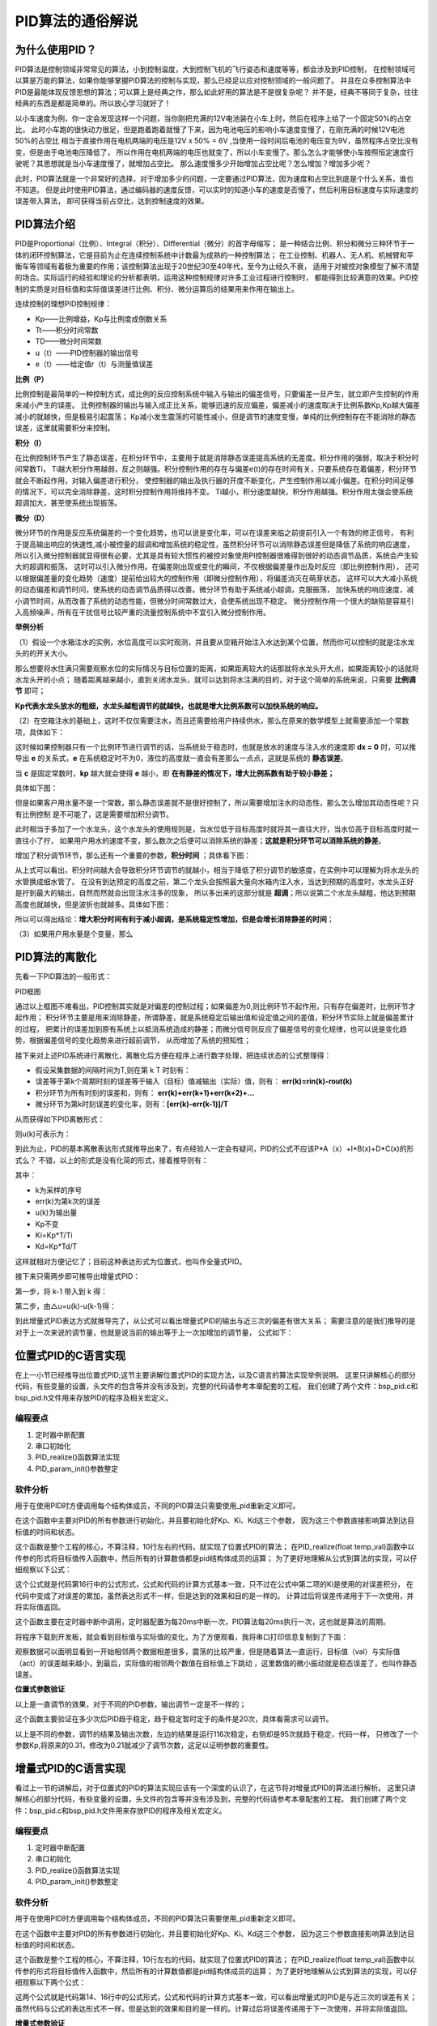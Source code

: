 .. vim: syntax=rst

PID算法的通俗解说
==========================================

为什么使用PID？
^^^^^^^^^^^^^^^^^^^^^
PID算法是控制领域非常常见的算法，小到控制温度，大到控制飞机的飞行姿态和速度等等，都会涉及到PID控制，
在控制领域可以算是万能的算法，如果你能够掌握PID算法的控制与实现，那么已经足以应对控制领域的一般问题了。
并且在众多控制算法中PID是最能体现反馈思想的算法；可以算上是经典之作，那么如此好用的算法是不是很复杂呢？
并不是，经典不等同于复杂，往往经典的东西是都是简单的。所以放心学习就好了！

以小车速度为例，你一定会发现这样一个问题，当你刚把充满的12V电池装在小车上时，然后在程序上给了一个固定50%的占空比，
此时小车跑的很快动力很足，但是跑着跑着就慢了下来，因为电池电压的影响小车速度变慢了，在刚充满的时候12V电池50%的占空比
相当于直接作用在电机两端的电压是12V x 50% = 6V ,当使用一段时间后电池的电压变为9V，虽然程序占空比没有变，但是由于电池电压降低了，
所以作用在电机两端的电压也就变了，所以小车变慢了。那么怎么才能够使小车按照恒定速度行驶呢？其思想就是当小车速度慢了，就增加占空比。
那么速度慢多少开始增加占空比呢？怎么增加？增加多少呢？

此时，PID算法就是一个非常好的选择，对于增加多少的问题，一定要通过PID算法，因为速度和占空比到底是个什么关系，谁也不知道。
但是此时使用PID算法，通过编码器的速度反馈，可以实时的知道小车的速度是否慢了，然后利用目标速度与实际速度的误差带入算法，
即可获得当前占空比，达到控制速度的效果。


PID算法介绍
^^^^^^^^^^^^^^^^^^^^^
PID是Proportional（比例）、Integral（积分）、Differential（微分）的首字母缩写；
是一种结合比例、积分和微分三种环节于一体的闭环控制算法，它是目前为止在连续控制系统中计数最为成熟的一种控制算法；
在工业控制、机器人、无人机、机械臂和平衡车等领域有着极为重要的作用；该控制算法出现于20世纪30至40年代，至今为止经久不衰，
适用于对被控对象模型了解不清楚的场合。实际运行的经验和理论的分析都表明，运用这种控制规律对许多工业过程进行控制时，
都能得到比较满意的效果。PID控制的实质是对目标值和实际值误差进行比例、积分、微分运算后的结果用来作用在输出上。

连续控制的理想PID控制规律：

.. image:: ../media/pid_guilv.png
   :align: center

- Kp——比例增益，Kp与比例度成倒数关系
- Tt——积分时间常数
- TD——微分时间常数
- u（t）——PID控制器的输出信号
- e（t）——给定值r（t）与测量值误差



**比例（P）**

比例控制是最简单的一种控制方式，成比例的反应控制系统中输入与输出的偏差信号，只要偏差一旦产生，就立即产生控制的作用来减小产生的误差。
比例控制器的输出与输入成正比关系，能够迅速的反应偏差，偏差减小的速度取决于比例系数Kp,Kp越大偏差减小的就越快，但是极易引起震荡；
Kp减小发生震荡的可能性减小，但是调节的速度变慢，单纯的比例控制存在不能消除的静态误差，这里就需要积分来控制。

**积分（I）**

在比例控制环节产生了静态误差，在积分环节中，主要用于就是消除静态误差提高系统的无差度。积分作用的强弱，取决于积分时间常数Ti，
Ti越大积分作用越弱，反之则越强。积分控制作用的存在与偏差e(t)的存在时间有关，只要系统存在着偏差，积分环节就会不断起作用，对输入偏差进行积分，
使控制器的输出及执行器的开度不断变化，产生控制作用以减小偏差。在积分时间足够的情况下，可以完全消除静差，这时积分控制作用将维持不变。
Ti越小，积分速度越快，积分作用越强。积分作用太强会使系统超调加大，甚至使系统出现振荡。

**微分（D）**

微分环节的作用是反应系统偏差的一个变化趋势，也可以说是变化率，可以在误差来临之前提前引入一个有效的修正信号，
有利于提高输出响应的快速性,减小被控量的超调和增加系统的稳定性，虽然积分环节可以消除静态误差但是降低了系统的响应速度，
所以引入微分控制器就显得很有必要，尤其是具有较大惯性的被控对象使用PI控制器很难得到很好的动态调节品质，系统会产生较大的超调和振荡，
这时可以引入微分作用。在偏差刚出现或变化的瞬间，不仅根据偏差量作出及时反应（即比例控制作用），
还可以根据偏差量的变化趋势（速度）提前给出较大的控制作用（即微分控制作用），将偏差消灭在萌芽状态，
这样可以大大减小系统的动态偏差和调节时问，使系统的动态调节品质得以改善。微分环节有助于系统减小超调，克服振荡，
加快系统的响应速度，减小调节时间，从而改善了系统的动态性能，但微分时间常数过大，会使系统出现不稳定。
微分控制作用一个很大的缺陷是容易引入高频噪声，所有在干扰信号比较严重的流量控制系统中不宜引入微分控制作用。


**举例分析**

（1）假设一个水箱注水的实例，水位高度可以实时观测，并且要从空箱开始注入水达到某个位置，然而你可以控制的就是注水龙头的的开关大小。

那么想要将水住满只需要观察水位的实际情况与目标位置的距离，如果距离较大的话那就将水龙头开大点，如果距离较小的话就将水龙头开的小点；
随着距离越来越小，直到关闭水龙头，就可以达到将水注满的目的，对于这个简单的系统来说，只需要 **比例调节** 即可；

.. image:: ../media/kp公式.png
   :align: center

**Kp代表水龙头放水的粗细，水龙头越粗调节的就越快，也就是增大比例系数可以加快系统的响应。**

.. image:: ../media/增大比例.png
   :align: center

（2）在空箱注水的基础上，这时不仅仅需要注水，而且还需要给用户持续供水，那么在原来的数学模型上就需要添加一个常数项，具体如下：

.. image:: ../media/kp公式加静态误差.png
   :align: center

这时候如果控制器只有一个比例环节进行调节的话，当系统处于稳态时，也就是放水的速度与注入水的速度即 **dx = 0** 时，可以推导出 **e**
的关系式，**e** 在系统稳定时不为0，液位的高度就一直会有差那么一点点，这就是系统的 **静态误差**。

当 **c** 是固定常数时，**kp** 越大就会使得 **e** 越小，即 **在有静差的情况下，增大比例系数有助于较小静差；**

具体如下图：

.. image:: ../media/pid静态误差.png
   :align: center

但是如果客户用水量不是一个常数，那么静态误差就不是很好控制了，所以需要增加注水的动态性，那么怎么增加其动态性呢？只有比例控制
是不可能了，这是需要增加积分调节。

.. image:: ../media/比例环节加积分调节.png
   :align: center

此时相当于多加了一个水龙头，这个水龙头的使用规则是，当水位低于目标高度时就将其一直往大拧，当水位高于目标高度时就一直往小了拧，
如果用户用水的速度不变，那么数次之后便可以消除系统的静差；**这就是积分环节可以消除系统的静差**。

增加了积分调节环节，那么还有一个重要的参数，**积分时间** ；具体看下图：

.. image:: ../media/积分时间.png
   :align: center

从上式可以看出，积分时间越大会导致积分环节调节的就越小，相当于降低了积分调节的敏感度，在实例中可以理解为将水龙头的水管换成细水管了。
在没有到达预定的高度之前，第二个龙头会按照最大量向水箱内注入水，当达到预期的高度时，水龙头正好是拧到最大的输出，自然而然就会出现注水注多的现象，
所以多出来的这部分就是 **超调**；所以说第二个水龙头越粗，他达到预期高度也就越快，但是波折也就越多。具体如下图：

.. image:: ../media/积分超调.png
   :align: center

所以可以得出结论：**增大积分时间有利于减小超调，是系统稳定性增加，但是会增长消除静差的时间**；   

（3）如果用户用水量是个变量，那么


PID算法的离散化
^^^^^^^^^^^^^^^^^^^^^

先看一下PID算法的一般形式：
 
.. image:: ../media/pid_lisanhua.png
   :align: center

PID框图

通过以上框图不难看出，PID控制其实就是对偏差的控制过程；如果偏差为0,则比例环节不起作用，只有存在偏差时，比例环节才起作用；
积分环节主要是用来消除静差，所谓静差，就是系统稳定后输出值和设定值之间的差值，积分环节实际上就是偏差累计的过程，
把累计的误差加到原有系统上以抵消系统造成的静差；而微分信号则反应了偏差信号的变化规律，也可以说是变化趋势，根据偏差信号的变化趋势来进行超前调节，
从而增加了系统的预知性；

接下来对上述PID系统进行离散化，离散化后方便在程序上进行数字处理，把连续状态的公式整理得：

.. image:: ../media/pid_zhenglide.png
   :align: center

- 假设采集数据的间隔时间为T,则在第 k T 时刻有：
- 误差等于第k个周期时刻的误差等于输入（目标）值减输出（实际）值，则有： **err(k)=rin(k)-rout(k)**
- 积分环节为所有时刻的误差和，则有： **err(k)+err(k+1)+err(k+2)+...**
- 微分环节为第k时刻误差的变化率，则有：**[err(k)-err(k-1)]/T**

从而获得如下PID离散形式：

.. image:: ../media/PID_lisan1.png
   :align: center

则u(k)可表示为：

.. image:: ../media/PID_lisan2.png
   :align: center

到此为止，PID的基本离散表达形式就推导出来了，有点经验人一定会有疑问，PID的公式不应该P*A（x）+I*B(x)+D*C(x)的形式么？
不错，以上的形式是没有化简的形式，接着推导则有：

.. image:: ../media/PID_lisan5.png
   :align: center

其中：

- k为采样的序号
- err(k)为第k次的误差
- u(k)为输出量
- Kp不变
- Ki=Kp*T/Ti
- Kd=Kp*Td/T

这样就相对方便记忆了；目前这种表达形式为位置式，也叫作全量式PID。

接下来只需两步即可推导出增量式PID：

第一步，将 k-1 带入到 k 得：

.. image:: ../media/PID_lisan3.png
   :align: center

第二步，由△u=u(k)-u(k-1)得：

.. image:: ../media/PID_lisan4.png
   :align: center

到此增量式PID表达方式就推导完了，从公式可以看出增量式PID的输出与近三次的偏差有很大关系；
需要注意的是我们推导的是对于上一次来说的调节量，也就是说当前的输出等于上一次加增加的调节量，
公式如下：

.. image:: ../media/PID_lisan6.png
   :align: center


位置式PID的C语言实现
^^^^^^^^^^^^^^^^^^^^^
在上一小节已经推导出位置式PID;这节主要讲解位置式PID的实现方法，以及C语言的算法实现举例说明。
这里只讲解核心的部分代码，有些变量的设置，头文件的包含等并没有涉及到，完整的代码请参考本章配套的工程。
我们创建了两个文件：bsp_pid.c和bsp_pid.h文件用来存放PID的程序及相关宏定义。

编程要点
*****************

(1) 定时器中断配置

(2) 串口初始化

(3) PID_realize()函数算法实现

(4) PID_param_init()参数整定

软件分析
*****************

.. code-block:: c
   :caption: pid结构体
   :linenos:

    /*pid*/
    typedef struct
    {
        float target_val;               //目标值
        float actual_val;        		//实际值
        float err;             			//定义偏差值
        float err_last;          		//定义上一个偏差值
        float Kp,Ki,Kd;          		//定义比例、积分、微分系数
        float integral;          		//定义积分值
    }_pid;

用于在使用PID时方便调用每个结构体成员，不同的PID算法只需要使用_pid重新定义即可。

.. code-block:: c
   :caption: PID参数初始化
   :linenos:

    /**
    * @brief  PID参数初始化
    *	@note 	无
    * @retval 无
    */
    void PID_param_init()
    {
        /* 初始化参数 */
        printf("PID_init begin \n");
        pid.target_val=0.0;
        pid.actual_val=0.0;
        pid.err=0.0;
        pid.err_last=0.0;
        pid.integral=0.0;
        pid.Kp = 0.31;
        pid.Ki = 0.070;
        pid.Kd = 0.3;
        printf("PID_init end \n");

    }

在这个函数中主要对PID的所有参数进行初始化，并且要初始化好Kp、Ki、Kd这三个参数，
因为这三个参数直接影响算法到达目标值的时间和状态。

.. code-block:: c
   :caption: PID算法实现
   :linenos:

    /**
        * @brief  PID算法实现
        * @param  val		目标值
        *	@note 	无
        * @retval 通过PID计算后的输出
    */
    float PID_realize(float temp_val)
    {
        /*传入目标值*/
        pid.target_val=temp_val;
        /*计算目标值与实际值的误差*/
        pid.err=pid.target_val-pid.actual_val;
        /*误差累积*/
        pid.integral+=pid.err;
        /*PID算法实现*/
        pid.actual_val=pid.Kp*pid.err+pid.Ki*pid.integral+pid.Kd*(pid.err-pid.err_last);
        /*误差传递*/
        pid.err_last=pid.err;
        /*返回当前实际值*/
        return pid.actual_val;
    }

这个函数是整个工程的核心，不算注释，10行左右的代码，就实现了位置式PID的算法；
在PID_realize(float temp_val)函数中以传参的形式将目标值传入函数中，然后所有的计算数值都是pid结构体成员的运算；
为了更好地理解从公式到算法的实现，可以仔细观察以下公式：

.. image:: ../media/PID_lisan5.png
   :align: center

这个公式就是代码第16行中的公式形式，公式和代码的计算方式基本一致，只不过在公式中第二项的Ki是使用的对误差积分，
在代码中变成了对误差的累加，虽然表达形式不一样，但是达到的效果和目的是一样的。
计算过后将误差传递用于下一次使用，并将实际值返回。

.. code-block:: c
   :caption: 定时器周期调用函数
   :linenos:

    /**
    * @brief  定时器周期调用函数
    * @param  无
        *	@note 	无
    * @retval 无
    */
    void time_period_fun()
    {
        float set_point=200.0;
        float val=PID_realize(set_point);
        printf("val,%f;act,%f\n",set_point,val);

    }

这个函数主要在定时器中断中调用，定时器配置为每20ms中断一次，PID算法每20ms执行一次，这也就是算法的周期。

将程序下载到开发板，就会看到目标值与实际值的变化，为了方便观看，我将串口打印信息复制到了下面：

.. code-block:: c
   :caption: 串口打印
   :linenos:

    欢迎使用野火 电机开发板 位置式PID算法实现 例程
    PID_init begin
    PID_init end
    val,200.000000;act,136.000000
    val,200.000000;act,-2.480003
    val,200.000000;act,136.966415
    val,200.000000;act,14.772430
    val,200.000000;act,144.110626
    val,200.000000;act,32.468391
    val,200.000000;act,151.098831
    val,200.000000;act,48.664665
    val,200.000000;act,157.332108
    val,200.000000;act,63.301472
    val,200.000000;act,162.829300
    val,200.000000;act,76.510063
    val,200.000000;act,167.667450
    val,200.000000;act,88.428955
    val,200.000000;act,171.921616
    val,200.000000;act,99.185036
    val,200.000000;act,175.659195
    val,200.000000;act,108.892838
    val,200.000000;act,178.940063
    val,200.000000;act,117.655540
    val,200.000000;act,181.817383
    val,200.000000;act,125.566086
    val,200.000000;act,184.338287
    val,200.000000;act,132.708191
    val,200.000000;act,186.544617
    val,200.000000;act,139.157257
    val,200.000000;act,188.473450
    val,200.000000;act,144.981232
    val,200.000000;act,190.157669
    val,200.000000;act,150.241318
    val,200.000000;act,191.626343
    val,200.000000;act,154.992737
    val,200.000000;act,192.905258
    val,200.000000;act,159.285156
    val,200.000000;act,194.017212
    val,200.000000;act,163.163437
    val,200.000000;act,194.982422
    val,200.000000;act,166.667938
    val,200.000000;act,195.818710
    val,200.000000;act,169.835114
    val,200.000000;act,196.541855
    val,200.000000;act,172.697739
    val,200.000000;act,197.165833
    val,200.000000;act,175.285461
    val,200.000000;act,197.702942
    val,200.000000;act,177.624939
    val,200.000000;act,198.164032
    val,200.000000;act,179.740311
    val,200.000000;act,198.558685
    val,200.000000;act,181.653259
    val,200.000000;act,198.895340
    val,200.000000;act,183.383377
    val,200.000000;act,199.181473
    val,200.000000;act,184.948349
    val,200.000000;act,199.423615
    val,200.000000;act,186.364105
    val,200.000000;act,199.627502
    val,200.000000;act,187.645065
    val,200.000000;act,199.798203
    val,200.000000;act,188.804214
    val,200.000000;act,199.940186
    val,200.000000;act,189.853226
    val,200.000000;act,200.057327
    val,200.000000;act,190.802719
    val,200.000000;act,200.153076
    val,200.000000;act,191.662262
    val,200.000000;act,200.230408
    val,200.000000;act,192.440445
    val,200.000000;act,200.291946
    val,200.000000;act,193.145111
    val,200.000000;act,200.339966
    val,200.000000;act,193.783249
    val,200.000000;act,200.376480
    val,200.000000;act,194.361237
    val,200.000000;act,200.403229
    val,200.000000;act,194.884811
    val,200.000000;act,200.421707
    val,200.000000;act,195.359161
    val,200.000000;act,200.433243
    val,200.000000;act,195.788940
    val,200.000000;act,200.438995
    val,200.000000;act,196.178421
    val,200.000000;act,200.439896
    val,200.000000;act,196.531433
    val,200.000000;act,200.436829
    val,200.000000;act,196.851425
    val,200.000000;act,200.430557
    val,200.000000;act,197.141510
    val,200.000000;act,200.421661
    val,200.000000;act,197.404541
    val,200.000000;act,200.410721
    val,200.000000;act,197.643066
    val,200.000000;act,200.398163
    val,200.000000;act,197.859390
    val,200.000000;act,200.384415
    val,200.000000;act,198.055603
    val,200.000000;act,200.369781
    val,200.000000;act,198.233597
    val,200.000000;act,200.354584
    val,200.000000;act,198.395096
    val,200.000000;act,200.339020
    val,200.000000;act,198.541656
    val,200.000000;act,200.323303
    val,200.000000;act,198.674667
    val,200.000000;act,200.307617
    val,200.000000;act,198.795380
    val,200.000000;act,200.292053
    val,200.000000;act,198.904968
    val,200.000000;act,200.276749
    val,200.000000;act,199.004471
    val,200.000000;act,200.261765
    val,200.000000;act,199.094818
    val,200.000000;act,200.247208
    val,200.000000;act,199.176865
    val,200.000000;act,200.233109
    val,200.000000;act,199.251373
    val,200.000000;act,200.219513
    val,200.000000;act,199.319061
    val,200.000000;act,200.206436
    val,200.000000;act,199.380554
    val,200.000000;act,200.193909
    val,200.000000;act,199.436432
    。。。。。。

观察数据可以面明显看到一开始相邻两个数据相差很多，震荡的比较严重，但是随着算法一直运行，目标值（val）与实际值（act）的误差越来越小，到最后，实际值的相邻两个数值在目标值上下跳动
，这里数值的微小振动就是稳态误差了，也叫作静态误差。


**位置式参数验证**

以上是一直调节的效果，对于不同的PID参数，输出调节一定是不一样的；


.. code-block:: c
   :caption: 定时器周期调用函数
   :linenos:

    /**
    * @brief  定时器周期调用函数
    * @param  无
        *	@note 	无
    * @retval 无
    */
    void time_period_fun()
    {
        static int flag=0;
        static int num=0;
        static int run_i=0;

        float set_point=200.0;
        if(!flag)
        {
            float val=PID_realize(set_point);
            printf("val,%f;act,%f\n",set_point,val);
            run_i++;
            if(abs(val-set_point)<=1)
            {
                num++;
            }
            else//必须满足连续次数
            {
                num=0;
            }
            if(num>20)//稳定次数
            {
                printf("PID算法运行%d 次后稳定\r\n",run_i);
                flag=1;
            }
        }
    }

这个函数主要验证在多少次后PID趋于稳定，趋于稳定暂时定于的条件是20次，具体看需求可以调节。

.. code-block:: c
   :caption: 调节对比
   :linenos:

    欢迎使用野火 电机开发板 位置式PID算法实现 例程     欢迎使用野火 电机开发板 位置式PID算法实现 例程
    PID_init begin                                     PID_init begin
    PID_init end                                       PID_init end
    val,200.000000;act,136.000000                      val,200.000000;act,116.000000
    val,200.000000;act,-2.480003                       val,200.000000;act,2.719994
    val,200.000000;act,136.966415                      val,200.000000;act,109.102402
    val,200.000000;act,14.772430                       val,200.000000;act,27.226210
    val,200.000000;act,144.110626                      val,200.000000;act,112.991951
    val,200.000000;act,32.468391                       val,200.000000;act,50.779129
    val,200.000000;act,151.098831                      val,200.000000;act,118.682854
    val,200.000000;act,48.664665                       val,200.000000;act,71.080315
    val,200.000000;act,157.332108                      val,200.000000;act,124.753098
    val,200.000000;act,63.301472                       val,200.000000;act,88.366516
    val,200.000000;act,162.829300                      val,200.000000;act,130.839844
    val,200.000000;act,76.510063                       val,200.000000;act,103.103676
    val,200.000000;act,167.667450                      val,200.000000;act,136.773865
    val,200.000000;act,88.428955                       val,200.000000;act,115.707054
    val,200.000000;act,171.921616                      val,200.000000;act,142.452682
    val,200.000000;act,99.185036                       val,200.000000;act,126.520699
    val,200.000000;act,175.659195                      val,200.000000;act,147.813248
    val,200.000000;act,108.892838                      val,200.000000;act,135.827515
    val,200.000000;act,178.940063                      val,200.000000;act,152.820084
    val,200.000000;act,117.655540                      val,200.000000;act,143.860748
    val,200.000000;act,181.817383                      val,200.000000;act,157.457535
    val,200.000000;act,125.566086                      val,200.000000;act,150.813339
    val,200.000000;act,184.338287                      val,200.000000;act,161.723984
    val,200.000000;act,132.708191                      val,200.000000;act,156.845627
    val,200.000000;act,186.544617                      val,200.000000;act,165.627594
    val,200.000000;act,139.157257                      val,200.000000;act,162.091339
    val,200.000000;act,188.473450                      val,200.000000;act,169.183029
    val,200.000000;act,144.981232                      val,200.000000;act,166.662567
    val,200.000000;act,190.157669                      val,200.000000;act,172.409119
    val,200.000000;act,150.241318                      val,200.000000;act,170.653610
    val,200.000000;act,191.626343                      val,200.000000;act,175.327133
    val,200.000000;act,154.992737                      val,200.000000;act,174.144089
    val,200.000000;act,192.905258                      val,200.000000;act,177.959427
    val,200.000000;act,159.285156                      val,200.000000;act,177.201508
    val,200.000000;act,194.017212                      val,200.000000;act,180.328552
    val,200.000000;act,163.163437                      val,200.000000;act,179.883377
    val,200.000000;act,194.982422                      val,200.000000;act,182.456696
    val,200.000000;act,166.667938                      val,200.000000;act,182.238785
    val,200.000000;act,195.818710                      val,200.000000;act,184.365204
    val,200.000000;act,169.835114                      val,200.000000;act,184.309799
    val,200.000000;act,196.541855                      val,200.000000;act,186.074280
    val,200.000000;act,172.697739                      val,200.000000;act,186.132584
    val,200.000000;act,197.165833                      val,200.000000;act,187.602921
    val,200.000000;act,175.285461                      val,200.000000;act,187.738327
    val,200.000000;act,197.702942                      val,200.000000;act,188.968689
    val,200.000000;act,177.624939                      val,200.000000;act,189.154007
    val,200.000000;act,198.164032                      val,200.000000;act,190.187820
    val,200.000000;act,179.740311                      val,200.000000;act,190.403030
    val,200.000000;act,198.558685                      val,200.000000;act,191.275208
    val,200.000000;act,181.653259                      val,200.000000;act,191.505676
    val,200.000000;act,198.895340                      val,200.000000;act,192.244415
    val,200.000000;act,183.383377                      val,200.000000;act,192.479706
    val,200.000000;act,199.181473                      val,200.000000;act,193.107727
    val,200.000000;act,184.948349                      val,200.000000;act,193.340500
    val,200.000000;act,199.423615                      val,200.000000;act,193.876343
    val,200.000000;act,186.364105                      val,200.000000;act,194.101547
    val,200.000000;act,199.627502                      val,200.000000;act,194.560333
    val,200.000000;act,187.645065                      val,200.000000;act,194.774704
    val,200.000000;act,199.798203                      val,200.000000;act,195.168762
    val,200.000000;act,188.804214                      val,200.000000;act,195.370300
    val,200.000000;act,199.940186                      val,200.000000;act,195.709824
    val,200.000000;act,189.853226                      val,200.000000;act,195.897446
    val,200.000000;act,200.057327                      val,200.000000;act,196.190781
    val,200.000000;act,190.802719                      val,200.000000;act,196.364136
    val,200.000000;act,200.153076                      val,200.000000;act,196.618225
    val,200.000000;act,191.662262                      val,200.000000;act,196.777359
    val,200.000000;act,200.230408                      val,200.000000;act,196.998016
    val,200.000000;act,192.440445                      val,200.000000;act,197.143372
    val,200.000000;act,200.291946                      val,200.000000;act,197.335403
    val,200.000000;act,193.145111                      val,200.000000;act,197.467575
    val,200.000000;act,200.339966                      val,200.000000;act,197.635056
    val,200.000000;act,193.783249                      val,200.000000;act,197.754852
    val,200.000000;act,200.376480                      val,200.000000;act,197.901154
    val,200.000000;act,194.361237                      val,200.000000;act,198.009399
    val,200.000000;act,200.403229                      val,200.000000;act,198.137436
    val,200.000000;act,194.884811                      val,200.000000;act,198.235001
    val,200.000000;act,200.421707                      val,200.000000;act,198.347183
    val,200.000000;act,195.359161                      val,200.000000;act,198.434937
    val,200.000000;act,200.433243                      val,200.000000;act,198.533386
    val,200.000000;act,195.788940                      val,200.000000;act,198.612152
    val,200.000000;act,200.438995                      val,200.000000;act,198.698669
    val,200.000000;act,196.178421                      val,200.000000;act,198.769272
    val,200.000000;act,200.439896                      val,200.000000;act,198.845367
    val,200.000000;act,196.531433                      val,200.000000;act,198.908569
    val,200.000000;act,200.436829                      val,200.000000;act,198.975540
    val,200.000000;act,196.851425                      val,200.000000;act,199.032059
    val,200.000000;act,200.430557                      val,200.000000;act,199.091095
    val,200.000000;act,197.141510                      val,200.000000;act,199.141556
    val,200.000000;act,200.421661                      val,200.000000;act,199.193619
    val,200.000000;act,197.404541                      val,200.000000;act,199.238663
    val,200.000000;act,200.410721                      val,200.000000;act,199.284592
    val,200.000000;act,197.643066                      val,200.000000;act,199.324753
    val,200.000000;act,200.398163                      val,200.000000;act,199.365311
    val,200.000000;act,197.859390                      val,200.000000;act,199.401123
    val,200.000000;act,200.384415                      PID算法运行95 次后稳定
    val,200.000000;act,198.055603
    val,200.000000;act,200.369781
    val,200.000000;act,198.233597
    val,200.000000;act,200.354584
    val,200.000000;act,198.395096
    val,200.000000;act,200.339020
    val,200.000000;act,198.541656
    val,200.000000;act,200.323303
    val,200.000000;act,198.674667
    val,200.000000;act,200.307617
    val,200.000000;act,198.795380
    val,200.000000;act,200.292053
    val,200.000000;act,198.904968
    val,200.000000;act,200.276749
    val,200.000000;act,199.004471
    val,200.000000;act,200.261765
    val,200.000000;act,199.094818
    val,200.000000;act,200.247208
    val,200.000000;act,199.176865
    val,200.000000;act,200.233109
    PID算法运行116 次后稳定

以上是不同的参数，调节的结果及输出次数，左边的结果是运行116次稳定，右侧却是95次就趋于稳定，代码一样，
只修改了一个参数Kp,将原来的0.31，修改为0.21就减少了调节次数，这足以证明参数的重要性。


增量式PID的C语言实现
^^^^^^^^^^^^^^^^^^^^^

看过上一节的讲解后，对于位置式的PID的算法实现应该有一个深度的认识了，在这节将对增量式PID的算法进行解析。
这里只讲解核心的部分代码，有些变量的设置，头文件的包含等并没有涉及到，完整的代码请参考本章配套的工程。
我们创建了两个文件：bsp_pid.c和bsp_pid.h文件用来存放PID的程序及相关宏定义。

编程要点
*****************

(1) 定时器中断配置

(2) 串口初始化

(3) PID_realize()函数算法实现

(4) PID_param_init()参数整定


软件分析
*****************

.. code-block:: c
   :caption: pid结构体
   :linenos:

    /*pid*/
    typedef struct
    {
        float target_val;     //目标值
        float actual_val;     //实际值
        float err;            //定义当前偏差值
        float err_next;       //定义下一个偏差值
        float err_last;       //定义最后一个偏差值
        float Kp, Ki, Kd;     //定义比例、积分、微分系数
    }_pid;

用于在使用PID时方便调用每个结构体成员，不同的PID算法只需要使用_pid重新定义即可。

.. code-block:: c
   :caption: PID参数初始化
   :linenos:

    /**
    * @brief  PID参数初始化
    *	@note 	无
    * @retval 无
    */
    void PID_param_init()
    {
            /* 初始化参数 */
        printf("PID_init begin \n");
        pid.target_val=0.0;
        pid.actual_val=0.0;
        pid.err = 0.0;
        pid.err_last = 0.0;
        pid.err_next = 0.0;
        //		pid.Kp = 0.21;
        //		pid.Ki = 0.070;
        //		pid.Kd = 0.32;
        pid.Kp = 0.21;
        pid.Ki = 0.80;
        pid.Kd = 0.01;
        printf("PID_init end \n");

    }

在这个函数中主要对PID的所有参数进行初始化，并且要初始化好Kp、Ki、Kd这三个参数，
因为这三个参数直接影响算法到达目标值的时间和状态。

.. code-block:: c
   :caption: PID算法实现
   :linenos:

    /**
    * @brief  PID算法实现
    * @param  val		目标值
    *	@note 	无
    * @retval 通过PID计算后的输出
    */
    float PID_realize(float temp_val)
    {
        /*传入目标值*/
        pid.target_val = temp_val;
        /*计算目标值与实际值的误差*/
        pid.err=pid.target_val-pid.actual_val;
        /*PID算法实现*/
        float increment_val = pid.Kp*(pid.err - pid.err_next) + pid.Ki*pid.err + pid.Kd*(pid.err - 2 * pid.err_next + pid.err_last);
        /*累加*/
        pid.actual_val += increment_val;
        /*传递误差*/
        pid.err_last = pid.err_next;
        pid.err_next = pid.err;
        /*返回当前实际值*/
        return pid.actual_val;
    }

这个函数是整个工程的核心，不算注释，10行左右的代码，就实现了位置式PID的算法；
在PID_realize(float temp_val)函数中以传参的形式将目标值传入函数中，然后所有的计算数值都是pid结构体成员的运算；
为了更好地理解从公式到算法的实现，可以仔细观察以下两个公式：

.. image:: ../media/PID_lisan4.png
   :align: center

.. image:: ../media/PID_lisan6.png
   :align: center

这两个公式就是代码第14、16行中的公式形式，公式和代码的计算方式基本一致，可以看出增量式的PID是与近三次的误差有关；
虽然代码与公式的表达形式不一样，但是达到的效果和目的是一样的。计算过后将误差传递用于下一次使用，并将实际值返回。


**增量式参数验证**

参数验证的代码与位置式的验证代码一致，在这里就不在贴出。

将代码下载到开发板，以下是修改参数后的增量式PID串口输出：

.. code-block:: c
   :caption: PID调节输出
   :linenos:

    欢迎使用野火 电机开发板 位置式PID算法实现 例程
    PID_init begin
    PID_init end
    val,200.000000;act,202.000000
    val,200.000000;act,155.979996
    val,200.000000;act,202.880203
    val,200.000000;act,190.266800
    val,200.000000;act,201.171173
    val,200.000000;act,197.818176
    val,200.000000;act,200.376801
    val,200.000000;act,199.504517
    val,200.000000;act,200.109665
    val,200.000000;act,199.886124
    val,200.000000;act,200.030212
    val,200.000000;act,199.973541
    val,200.000000;act,200.008057
    val,200.000000;act,199.993790
    val,200.000000;act,200.002106
    val,200.000000;act,199.998535
    val,200.000000;act,200.000534
    val,200.000000;act,199.999649
    val,200.000000;act,200.000137
    val,200.000000;act,199.999908
    val,200.000000;act,200.000031
    val,200.000000;act,199.999985
    val,200.000000;act,200.000015
    val,200.000000;act,200.000000
    val,200.000000;act,200.000000
    val,200.000000;act,200.000000
    val,200.000000;act,200.000000
    PID算法运行28 次后稳定

以上是修改参数后的调节输出；通过数据看到PID调节的次数更少了，次数越少说明调节的效果越好。


